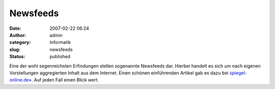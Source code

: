 Newsfeeds
#########
:date: 2007-02-22 06:24
:author: admin
:category: Informatik
:slug: newsfeeds
:status: published

Eine der wohl segenreichsten Erfindungen stellen sogenannte Newsfeeds
dar. Hierbei handelt es sich um nach eigenen Vorstellungen aggregierten
Inhalt aus dem Internet. Einen schönen einführenden Artikel gab es dazu
bei
`spiegel-online.de» <http://www.spiegel.de/netzwelt/tech/0,1518,466848,00.html>`__.
Auf jeden Fall einen Blick wert.
